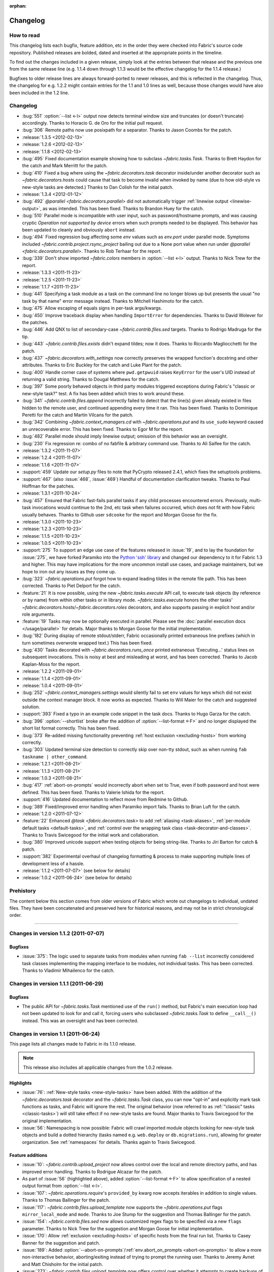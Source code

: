 :orphan:

=========
Changelog
=========

How to read
===========

This changelog lists each bugfix, feature addition, etc in the order they were
checked into Fabric's source code repository. Published releases are bolded,
dated and inserted at the appropriate points in the timeline.

To find out the changes included in a given release, simply look at the entries
between that release and the previous one from the same release line (e.g.
1.1.4 down through 1.1.3 would be the effective changelog for the 1.1.4
release.)

Bugfixes to older release lines are always forward-ported to newer releases,
and this is reflected in the changelog. Thus, the changelog for e.g. 1.2.2
might contain entries for the 1.1 and 1.0 lines as well, because those changes
would have also been included in the 1.2 line.


Changelog
=========

* :bug:`551` :option:`--list <-l>` output now detects terminal window size
  and truncates (or doesn't truncate) accordingly. Thanks to Horacio G. de Oro
  for the initial pull request.
* :bug:`306` Remote paths now use posixpath for a separator. Thanks to Jason
  Coombs for the patch.
* :release:`1.3.5 <2012-02-13>`
* :release:`1.2.6 <2012-02-13>`
* :release:`1.1.8 <2012-02-13>`
* :bug:`495` Fixed documentation example showing how to subclass
  `~fabric.tasks.Task`. Thanks to Brett Haydon for the catch and Mark Merritt
  for the patch.
* :bug:`410` Fixed a bug where using the `~fabric.decorators.task` decorator
  inside/under another decorator such as `~fabric.decorators.hosts` could cause
  that task to become invalid when invoked by name (due to how old-style vs
  new-style tasks are detected.) Thanks to Dan Colish for the initial patch.
* :release:`1.3.4 <2012-01-12>`
* :bug:`492` `@parallel <fabric.decorators.parallel>` did not automatically
  trigger :ref:`linewise output <linewise-output>`, as was intended. This has
  been fixed. Thanks to Brandon Huey for the catch.
* :bug:`510` Parallel mode is incompatible with user input, such as
  password/hostname prompts, and was causing cryptic `Operation not supported
  by device` errors when such prompts needed to be displayed. This behavior has
  been updated to cleanly and obviously ``abort`` instead.
* :bug:`494` Fixed regression bug affecting some `env` values such as
  `env.port` under parallel mode. Symptoms included
  `~fabric.contrib.project.rsync_project` bailing out due to a None port value
  when run under `@parallel <fabric.decorators.parallel>`. Thanks to Rob
  Terhaar for the report.
* :bug:`339` Don't show imported `~fabric.colors` members in :option:`--list
  <-l>` output.  Thanks to Nick Trew for the report.
* :release:`1.3.3 <2011-11-23>`
* :release:`1.2.5 <2011-11-23>`
* :release:`1.1.7 <2011-11-23>`
* :bug:`441` Specifying a task module as a task on the command line no longer
  blows up but presents the usual "no task by that name" error message instead.
  Thanks to Mitchell Hashimoto for the catch.
* :bug:`475` Allow escaping of equals signs in per-task args/kwargs.
* :bug:`450` Improve traceback display when handling ``ImportError`` for
  dependencies. Thanks to David Wolever for the patches.
* :bug:`446` Add QNX to list of secondary-case `~fabric.contrib.files.sed`
  targets. Thanks to Rodrigo Madruga for the tip.
* :bug:`443` `~fabric.contrib.files.exists` didn't expand tildes; now it does.
  Thanks to Riccardo Magliocchetti for the patch.
* :bug:`437` `~fabric.decorators.with_settings` now correctly preserves the
  wrapped function's docstring and other attributes. Thanks to Eric Buckley for
  the catch and Luke Plant for the patch.
* :bug:`400` Handle corner case of systems where ``pwd.getpwuid`` raises
  ``KeyError`` for the user's UID instead of returning a valid string. Thanks
  to Dougal Matthews for the catch.
* :bug:`397` Some poorly behaved objects in third party modules triggered
  exceptions during Fabric's "classic or new-style task?" test. A fix has been
  added which tries to work around these.
* :bug:`341` `~fabric.contrib.files.append` incorrectly failed to detect that
  the line(s) given already existed in files hidden to the remote user, and
  continued appending every time it ran. This has been fixed. Thanks to
  Dominique Peretti for the catch and Martin Vilcans for the patch.
* :bug:`342` Combining `~fabric.context_managers.cd` with
  `~fabric.operations.put` and its ``use_sudo`` keyword caused an unrecoverable
  error. This has been fixed. Thanks to Egor M for the report.
* :bug:`482` Parallel mode should imply linewise output; omission of this
  behavior was an oversight.
* :bug:`230` Fix regression re: combo of no fabfile & arbitrary command use.
  Thanks to Ali Saifee for the catch.
* :release:`1.3.2 <2011-11-07>`
* :release:`1.2.4 <2011-11-07>`
* :release:`1.1.6 <2011-11-07>`
* :support:`459` Update our `setup.py` files to note that PyCrypto released
  2.4.1, which fixes the setuptools problems.
* :support:`467` (also :issue:`468`, :issue:`469`) Handful of documentation
  clarification tweaks. Thanks to Paul Hoffman for the patches.
* :release:`1.3.1 <2011-10-24>`
* :bug:`457` Ensured that Fabric fast-fails parallel tasks if any child
  processes encountered errors. Previously, multi-task invocations would
  continue to the 2nd, etc task when failures occurred, which does not fit with
  how Fabric usually behaves. Thanks to Github user ``sdcooke`` for the report
  and Morgan Goose for the fix.
* :release:`1.3.0 <2011-10-23>`
* :release:`1.2.3 <2011-10-23>`
* :release:`1.1.5 <2011-10-23>`
* :release:`1.0.5 <2011-10-23>`
* :support:`275` To support an edge use case of the features released in
  :issue:`19`, and to lay the foundation for :issue:`275`, we have forked
  Paramiko into the `Python 'ssh' library <http://pypi.python.org/pypi/ssh/>`_
  and changed our dependency to it for Fabric 1.3 and higher. This may have
  implications for the more uncommon install use cases, and package
  maintainers, but we hope to iron out any issues as they come up.
* :bug:`323` `~fabric.operations.put` forgot how to expand leading tildes in
  the remote file path. This has been corrected. Thanks to Piet Delport for the
  catch.
* :feature:`21` It is now possible, using the new `~fabric.tasks.execute` API
  call, to execute task objects (by reference or by name) from within other
  tasks or in library mode. `~fabric.tasks.execute` honors the other tasks'
  `~fabric.decorators.hosts`/`~fabric.decorators.roles` decorators, and also
  supports passing in explicit host and/or role arguments.
* :feature:`19` Tasks may now be optionally executed in parallel. Please see
  the :doc:`parallel execution docs </usage/parallel>` for details. Major
  thanks to Morgan Goose for the initial implementation.
* :bug:`182` During display of remote stdout/stderr, Fabric occasionally
  printed extraneous line prefixes (which in turn sometimes overwrote wrapped
  text.) This has been fixed.
* :bug:`430` Tasks decorated with `~fabric.decorators.runs_once` printed
  extraneous 'Executing...' status lines on subsequent invocations. This is
  noisy at best and misleading at worst, and has been corrected. Thanks to
  Jacob Kaplan-Moss for the report.
* :release:`1.2.2 <2011-09-01>`
* :release:`1.1.4 <2011-09-01>`
* :release:`1.0.4 <2011-09-01>`
* :bug:`252` `~fabric.context_managers.settings` would silently fail to set
  ``env`` values for keys which did not exist outside the context manager
  block.  It now works as expected. Thanks to Will Maier for the catch and
  suggested solution.
* :support:`393` Fixed a typo in an example code snippet in the task docs.
  Thanks to Hugo Garza for the catch.
* :bug:`396` :option:`--shortlist` broke after the addition of
  :option:`--list-format <-F>` and no longer displayed the short list format
  correctly. This has been fixed.
* :bug:`373` Re-added missing functionality preventing :ref:`host exclusion
  <excluding-hosts>` from working correctly.
* :bug:`303` Updated terminal size detection to correctly skip over non-tty
  stdout, such as when running ``fab taskname | other_command``.
* :release:`1.2.1 <2011-08-21>`
* :release:`1.1.3 <2011-08-21>`
* :release:`1.0.3 <2011-08-21>`
* :bug:`417` :ref:`abort-on-prompts` would incorrectly abort when set to True,
  even if both password and host were defined. This has been fixed. Thanks to
  Valerie Ishida for the report.
* :support:`416` Updated documentation to reflect move from Redmine to Github.
* :bug:`389` Fixed/improved error handling when Paramiko import fails. Thanks
  to Brian Luft for the catch.
* :release:`1.2.0 <2011-07-12>`
* :feature:`22` Enhanced `@task <fabric.decorators.task>` to add :ref:`aliasing
  <task-aliases>`, :ref:`per-module default tasks <default-tasks>`, and
  :ref:`control over the wrapping task class <task-decorator-and-classes>`.
  Thanks to Travis Swicegood for the initial work and collaboration.
* :bug:`380` Improved unicode support when testing objects for being
  string-like. Thanks to Jiri Barton for catch & patch.
* :support:`382` Experimental overhaul of changelog formatting & process to
  make supporting multiple lines of development less of a hassle.
* :release:`1.1.2 <2011-07-07>` (see below for details)
* :release:`1.0.2 <2011-06-24>` (see below for details)


Prehistory
==========

The content below this section comes from older versions of Fabric which wrote
out changelogs to individual, undated files. They have been concatenated and
preserved here for historical reasons, and may not be in strict chronological
order.

----


Changes in version 1.1.2 (2011-07-07)
=====================================

Bugfixes
--------

* :issue:`375`: The logic used to separate tasks from modules when running
  ``fab --list`` incorrectly considered task classes implementing the mapping
  interface to be modules, not individual tasks. This has been corrected.
  Thanks to Vladimir Mihailenco for the catch.


Changes in version 1.1.1 (2011-06-29)
=====================================

Bugfixes
--------

* The public API for `~fabric.tasks.Task` mentioned use of the ``run()``
  method, but Fabric's main execution loop had not been updated to look for and
  call it, forcing users who subclassed `~fabric.tasks.Task` to define
  ``__call__()`` instead. This was an oversight and has been corrected.

  .. seealso:: :ref:`task-subclasses`


Changes in version 1.1 (2011-06-24)
===================================

This page lists all changes made to Fabric in its 1.1.0 release.

.. note::
    This release also includes all applicable changes from the 1.0.2 release.

Highlights
----------

* :issue:`76`: :ref:`New-style tasks <new-style-tasks>` have been added. With
  the addition of the `~fabric.decorators.task` decorator and the
  `~fabric.tasks.Task` class, you can now "opt-in" and explicitly mark task
  functions as tasks, and Fabric will ignore the rest. The original behavior
  (now referred to as :ref:`"classic" tasks <classic-tasks>`) will still take
  effect if no new-style tasks are found. Major thanks to Travis Swicegood for
  the original implementation.
* :issue:`56`: Namespacing is now possible: Fabric will crawl imported module
  objects looking for new-style task objects and build a dotted hierarchy
  (tasks named e.g. ``web.deploy`` or ``db.migrations.run``), allowing for
  greater organization. See :ref:`namespaces` for details. Thanks again to
  Travis Swicegood.


Feature additions
-----------------

* :issue:`10`: `~fabric.contrib.upload_project` now allows control over the
  local and remote directory paths, and has improved error handling. Thanks to
  Rodrigue Alcazar for the patch.
* As part of :issue:`56` (highlighted above), added :option:`--list-format
  <-F>` to allow specification of a nested output format from :option:`--list
  <-l>`.
* :issue:`107`: `~fabric.operations.require`'s ``provided_by`` kwarg now
  accepts iterables in addition to single values. Thanks to Thomas Ballinger
  for the patch.
* :issue:`117`: `~fabric.contrib.files.upload_template` now supports the
  `~fabric.operations.put` flags ``mirror_local_mode`` and ``mode``. Thanks to
  Joe Stump for the suggestion and Thomas Ballinger for the patch.
* :issue:`154`: `~fabric.contrib.files.sed` now allows customized regex flags
  to be specified via a new ``flags`` parameter. Thanks to Nick Trew for the
  suggestion and Morgan Goose for initial implementation.
* :issue:`170`: Allow :ref:`exclusion <excluding-hosts>` of specific hosts from
  the final run list. Thanks to Casey Banner for the suggestion and patch.
* :issue:`189`: Added :option:`--abort-on-prompts`/:ref:`env.abort_on_prompts
  <abort-on-prompts>` to allow a more non-interactive behavior,
  aborting/exiting instead of trying to prompt the running user. Thanks to
  Jeremy Avnet and Matt Chisholm for the initial patch.
* :issue:`273`: `~fabric.contrib.files.upload_template` now offers control over
  whether it attempts to create backups of pre-existing destination files.
  Thanks to Ales Zoulek for the suggestion and initial patch.
* :issue:`283`: Added the `~fabric.decorators.with_settings` decorator to allow
  application of env var settings to an entire function, as an alternative to
  using the `~fabric.context_managers.settings` context manager. Thanks to
  Travis Swicegood for the patch.
* :issue:`353`: Added :option:`--keepalive`/:ref:`env.keepalive <keepalive>` to
  allow specification of an SSH keepalive parameter for troublesome network
  connections. Thanks to Mark Merritt for catch & patch.

Bugfixes
--------

* :issue:`115`: An implementation detail causing host lists to lose order
  when deduped by the ``fab`` execution loop, has been patched to preserve
  order instead. So e.g. ``fab -H a,b,c`` (or setting ``env.hosts = ['a', 'b',
  'c']``) will now always run on ``a``, then ``b``, then ``c``. Previously,
  there was a chance the order could get mixed up during deduplication. Thanks
  to Rohit Aggarwal for the report.
* :issue:`345`: `~fabric.contrib.files.contains` returned the stdout of its
  internal ``grep`` command instead of success/failure, causing incorrect
  behavior when stderr exists and is combined with stdout. This has been
  corrected. Thanks to Szymon Reichmann for catch and patch.

Documentation updates
---------------------

* Documentation for task declaration has been moved from
  :doc:`/usage/execution` into its own docs page, :doc:`/usage/tasks`, as a
  result of the changes added in :issue:`76` and :issue:`56`.
* :issue:`184`: Make the usage of `~fabric.contrib.project.rsync_project`'s
  ``local_dir`` argument more obvious, regarding its use in the ``rsync`` call.
  (Specifically, so users know they can pass in multiple, space-joined
  directory names instead of just one single directory.)

Internals
---------

* :issue:`307`: A whole pile of minor PEP8 tweaks. Thanks to Markus Gattol for
  highlighting the ``pep8`` tool and to Rick Harding for the patch.
* :issue:`314`: Test utility decorator improvements. Thanks to Rick Harding for
  initial catch & patch.


Changes in version 1.0.2 (2011-06-24)
=====================================

.. note::
    This release also includes all applicable changes from the 0.9.7 release.

Bugfixes
--------

* :issue:`258`: Bugfix to a previous, incorrectly applied fix regarding
  `~fabric.operations.local` on Windows platforms.
* :issue:`324`: Update `~fabric.operations.run`/`~fabric.operations.sudo`'s
  ``combine_stderr`` kwarg so that it correctly overrides the global setting in
  all cases. This required changing its default value to ``None``, but the
  default behavior (behaving as if the setting were ``True``) has not changed.
  Thanks to Matthew Woodcraft and Connor Smith for the catch.
* :issue:`337`: Fix logic bug in `~fabric.operations.put` preventing use of
  ``mirror_local_mode``. Thanks to Roman Imankulov for catch & patch.
* :issue:`352` (also :issue:`320`): Seemingly random issues with output lockup
  and input problems (e.g. sudo prompts incorrectly rejecting passwords) appear
  to have been caused by an I/O race condition. This has been fixed. Thanks to
  Max Arnold and Paul Oswald for the detailed reports and to Max for the
  diagnosis and patch.


Documentation
-------------

* Updated the API documentation for `~fabric.context_managers.cd` to explicitly
  point users to `~fabric.context_managers.lcd` for modifying local paths.
* Clarified the behavior of `~fabric.contrib.project.rsync_project` re: how
  trailing slashes in ``local_dir`` affect ``remote_dir``. Thanks to Mark
  Merritt for the catch.


Changes in version 1.0.1 (2011-03-27)
=====================================

.. note::
    This release also includes all applicable changes from the 0.9.5 release.

Bugfixes
--------

* :issue:`301`: Fixed a bug in `~fabric.operations.local`'s behavior when
  ``capture=False`` and ``output.stdout`` (or ``.stderr``) was also ``False``.
  Thanks to Chris Rose for the catch.
* :issue:`310`: Update edge case in `~fabric.operations.put` where using the
  ``mode`` kwarg alongside ``use_sudo=True`` runs a hidden
  `~fabric.operations.sudo` command. The ``mode`` kwarg needs to be octal but
  was being interpolated in the ``sudo`` call as a string/integer. Thanks to
  Adam Ernst for the catch and suggested fix.
* :issue:`311`: `~fabric.contrib.files.append` was supposed to have its
  ``partial`` kwarg's default flipped from ``True`` to ``False``. However, only
  the documentation was altered. This has been fixed. Thanks to Adam Ernst for
  bringing it to our attention.
* :issue:`312`: Tweak internal I/O related loops to prevent high CPU usage and
  poor screen-printing behavior on some systems. Thanks to Kirill Pinchuk for
  the initial patch.
* :issue:`320`: Some users reported problems with dropped input, particularly
  while entering `~fabric.operations.sudo` passwords. This was fixed via the
  same change as for :issue:`312`.

Documentation
-------------

* Added a missing entry for :ref:`env.path <env-path>` in the usage
  documentation.


Changes in version 1.0 (2011-03-04)
===================================

This page lists all changes made to Fabric in its 1.0.0 release.


Highlights
----------

* :issue:`7`: `~fabric.operations.run`/`~fabric.operations.sudo` now allow full
  interactivity with the remote end. You can interact with remote prompts and
  similar interfaces, making certain tasks much easier, and freeing you from
  the need to find noninteractive solutions if you don't want to. See
  :doc:`/usage/interactivity` for more on these changes.
* `~fabric.operations.put` and `~fabric.operations.get` received many updates,
  including but not limited to: recursion, globbing, inline ``sudo``
  capability, and increased control over local file paths. See the individual
  ticket line-items below for details. Erich Heine (``sophacles`` on IRC)
  played a large part in implementing and/or collecting these changes and
  deserves much of the credit.
* Added functionality for loading fabfiles which are Python packages
  (directories) instead of just modules (single files). This allows for easier
  organization of nontrivial fabfiles and paves the way for task namespacing
  in the near future. See :ref:`fabfile-discovery` for details.
* :issue:`185`: Mostly of interest to those contributing to Fabric itself,
  Fabric now leverages Paramiko to provide a stub SSH and SFTP server for use
  during runs of our test suite. This makes quick, configurable full-stack
  testing of Fabric (and, to an extent, user fabfiles) possible.


Backwards-incompatible changes
------------------------------

The below changes are **backwards incompatible** and have the potential to
break your 0.9.x based fabfiles!

* `~fabric.contrib.files.contains` and `~fabric.contrib.files.append`
  previously had the ``filename`` argument in the second position, whereas all
  other functions in the `contrib.files <fabric.contrib.files>` module had
  ``filename`` as the first argument.  These two functions have been brought in
  line with the rest of the module.
* `~fabric.contrib.files.sed` now escapes single-quotes and parentheses in
  addition to forward slashes, in its ``before`` and ``after`` kwargs. Related
  to, but not entirely contained within, :issue:`159`.
* The ``user`` and ``pty`` kwargs in `~fabric.operations.sudo`'s signature have
  had their order swapped around to more closely match
  `~fabric.operations.run`.
* As part of the changes made in :issue:`7`, `~fabric.operations.run` and
  `~fabric.operations.sudo` have had the default value of their ``pty`` kwargs
  changed from ``False`` to ``True``. This, plus the addition of the
  :ref:`combine-stderr` kwarg/env var, may result in significant behavioral
  changes in remote programs which operate differently when attached to a tty.
* :issue:`61`: `~fabric.operations.put` and `~fabric.operations.get` now honor
  the remote current-working-directory changes applied by
  `~fabric.context_managers.cd`. Previously they would always treat relative
  remote paths as being relative to the remote home directory.
* :issue:`79`: `~fabric.operations.get` now allows increased control over local
  filenames when downloading single or multiple files. This is backwards
  incompatible because the default path/filename for downloaded files has
  changed.  Thanks to Juha Mustonen, Erich Heine and Max Arnold for
  brainstorming solutions.
* :issue:`88`: `~fabric.operations.local` has changed the default value of its
  ``capture`` kwarg, from ``True`` to ``False``. This was changed in order to
  be more intuitive, at the cost of no longer defaulting to the same rich
  return value as in `~fabric.operations.run`/`~fabric.operations.sudo` (which
  is still available by specifying ``capture=True``.)
* :issue:`121`: `~fabric.operations.put` will no longer automatically attempt
  to mirror local file modes. Instead, you'll need to specify
  ``mirror_local_mode=True`` to get this behavior. Thanks to Paul Smith for a
  patch covering part of this change.
* :issue:`172`: `~fabric.contrib.files.append` has changed the default value of
  its ``partial`` kwarg from ``True`` to ``False`` in order to be safer/more
  intuitive.
* :issue:`221`: `~fabric.decorators.runs_once` now memoizes the wrapped task's
  return value and returns that value on subsequent invocations, instead of
  returning None. Thanks to Jacob Kaplan-Moss and Travis Swicegood for catch +
  patch.

Feature additions
-----------------

* Prerelease versions of Fabric (starting with the 1.0 prereleases) will now
  print the Git SHA1 hash of the current checkout, if the user is working off
  of a Git clone of the Fabric source code repository.
* Added `~fabric.context_managers.path` context manager for modifying commands'
  effective ``$PATH``.
* Added convenience ``.succeeded`` attribute to the return values of
  `~fabric.operations.run`/`~fabric.operations.sudo`/`~fabric.operations.local`
  which is simply the opposite of the ``.failed`` attribute. (This addition has
  also been backported to Fabric's 0.9 series.)
* Refactored SSH disconnection code out of the main ``fab`` loop into
  `~fabric.network.disconnect_all`, allowing library users to avoid problems
  with non-fabfile Python scripts hanging after execution finishes.
* :issue:`2`: Added ``use_sudo`` kwarg to `~fabric.operations.put` to allow
  uploading of files to privileged locations. Thanks to Erich Heine and IRC
  user ``npmap`` for suggestions and patches.
* :issue:`23`: Added `~fabric.context_managers.prefix` context manager for
  easier management of persistent state across commands.
* :issue:`27`: Added environment variable (:ref:`always-use-pty`) and
  command-line flag (:option:`--no-pty`) for global control over the
  `~fabric.operations.run`/`~fabric.operations.sudo` ``pty`` argument.
* :issue:`28`: Allow shell-style globbing in `~fabric.operations.get`. Thanks
  to Erich Heine and Max Arnold.
* :issue:`55`: `~fabric.operations.run`, `~fabric.operations.sudo` and
  `~fabric.operations.local` now provide access to their standard error
  (stderr) as an attribute on the return value, alongside e.g. ``.failed``.
* :issue:`148`: `~fabric.operations.local` now returns the same "rich" string
  object as `~fabric.operations.run`/`~fabric.operations.sudo` do, so that it
  is a string containing the command's stdout (if ``capture=True``) or the
  empty string (if ``capture=False``) which exposes the ``.failed`` and
  ``.return_code`` attributes, and so forth.
* :issue:`151`: Added a `~fabric.utils.puts` utility function, which allows
  greater control over fabfile-generated (as opposed to Fabric-generated)
  output. Also added `~fabric.utils.fastprint`, an alias to
  `~fabric.utils.puts` allowing for convenient unbuffered,
  non-newline-terminated printing.
* :issue:`192`: Added per-user/host password cache to assist in
  multi-connection scenarios.
* :issue:`193`: When requesting a remote pseudo-terminal, use the invoking
  terminal's dimensions instead of going with the default.
* :issue:`217`: `~fabric.operations.get`/`~fabric.operations.put` now accept
  file-like objects as well as local file paths for their ``local_path``
  arguments.
* :issue:`245`: Added the `~fabric.context_managers.lcd` context manager for
  controlling `~fabric.operations.local`'s current working directory and
  `~fabric.operations.put`/`~fabric.operations.get`'s local working
  directories.
* :issue:`274`: `~fabric.operations.put`/`~fabric.operations.get` now have
  return values which may be iterated over to access the paths of files
  uploaded remotely or downloaded locally, respectively. These return values
  also allow access to ``.failed`` and ``.succeeded`` attributes, just like
  `~fabric.operations.run` and friends. (In this case, ``.failed`` is actually
  a list itself containing any paths which failed to transfer, which naturally
  acts as a boolean as well.)


Documentation updates
---------------------

* API, tutorial and usage docs updated with the above new features.
* README now makes the Python 2.5+ requirement up front and explicit; some
  folks were still assuming it would run on Python 2.4.
* Added a link to Python's documentation for string interpolation in
  `~fabric.contrib.files.upload_template`'s docstring.


Changes in version 0.9.7 (2011-06-23)
=====================================

The following changes were implemented in Fabric 0.9.7:

Bugfixes
--------

* :issue:`329`: `~fabric.operations.reboot` would have problems reconnecting post-reboot (resulting in a traceback) if ``env.host_string`` was not fully-formed (did not contain user and port specifiers.) This has been fixed.


Changes in version 0.9.6 (2011-04-29)
=====================================

The following changes were implemented in Fabric 0.9.6:

Bugfixes
--------

* :issue:`347`: `~fabric.contrib.files.append` incorrectly tested for ``str``
  instead of ``types.StringTypes``, causing it to split up Unicode strings as
  if they were one character per line. This has been fixed.


Changes in version 0.9.5 (2011-03-21)
=====================================

The following changes were implemented in Fabric 0.9.5:

Bugfixes
--------

* :issue:`37`: Internal refactoring of a Paramiko call from ``_transport`` to
  ``get_transport()``.
* :issue:`258`: Modify subprocess call on Windows platforms to avoid
  space/quote problems in `~fabric.operations.local`. Thanks to Henrik
  Heimbuerger and Raymond Cote for catch + suggested fixes.
* :issue:`261`: Fix bug in `~fabric.contrib.files.comment` which truncated
  regexen ending with ``$``. Thanks to Antti Kaihola for the catch.
* :issue:`264`: Fix edge case in `~fabric.operations.reboot` by gracefully
  clearing connection cache. Thanks to Jason Gerry for the report &
  troubleshooting.
* :issue:`268`: Allow for ``@`` symbols in usernames, which is valid on some
  systems. Fabric's host-string parser now splits username and hostname at the
  last ``@`` found instead of the first. Thanks to Thadeus Burgess for the
  report.
* :issue:`287`: Fix bug in password prompt causing occasional tracebacks.
  Thanks to Antti Kaihola for the catch and Rick Harding for testing the
  proposed solution.
* :issue:`288`: Use temporary files to work around the lack of a ``-i`` flag in
  OpenBSD and NetBSD `~fabric.contrib.files.sed`. Thanks to Morgan Lefieux for
  catch + patches.
* :issue:`305`: Strip whitespace from hostnames to help prevent user error.
  Thanks to Michael Bravo for the report and Rick Harding for the patch.
* :issue:`316`: Use of `~fabric.context_managers.settings` with key names not
  previously set in ``env`` no longer raises KeyErrors. Whoops. Thanks to Adam
  Ernst for the catch.

Documentation updates
---------------------

* :issue:`228`: Added description of the PyCrypto + pip + Python 2.5 problem to
  the documentation and removed the Python 2.5 check from ``setup.py``.
* :issue:`291`: Updated the PyPM-related install docs re: recent changes in
  PyPM and its download URLs. Thanks to Sridhar Ratnakumar for the patch.


Changes in version 0.9.4 (2011-02-18)
=====================================

The following changes were implemented in Fabric 0.9.4:

Feature additions
-----------------

* Added :doc:`documentation </usage/library>` for using Fabric as a library.
* Mentioned our `Twitter account <https://twitter.com/pyfabric>`_ on the main
  docs page.
* :issue:`290`: Added ``escape`` kwarg to `~fabric.contrib.files.append` to
  allow control over previously automatic single-quote escaping.


Changes in version 0.9.3 (2010-11-12)
=====================================

The following changes were implemented in Fabric 0.9.3:

Feature additions
-----------------

* :issue:`255`: Added ``stderr`` and ``succeeded`` attributes to
  `~fabric.operations.local`.
* :issue:`254`: Backported the ``.stderr`` and ``.succeeded`` attributes on
  `~fabric.operations.run`/`~fabric.operations.sudo` return values, from the
  Git master/pre-1.0 branch. Please see those functions' API docs for details.


Bugfixes
--------

* :issue:`228`: We discovered that the pip + PyCrypto installation problem was
  limited to Python 2.5 only, and have updated our ``setup.py`` accordingly.
* :issue:`230`: Arbitrary or remainder commands (``fab <opts> -- <run command
  here>``) will no longer blow up when invoked with no fabfile present. Thanks
  to IRC user ``orkaa`` for the report.
* :issue:`242`: Empty string values in task CLI args now parse correctly.
  Thanks to Aaron Levy for the catch + patch.


Documentation updates
---------------------

* :issue:`239`: Fixed typo in execution usage docs. Thanks to Pradeep Gowda and
  Turicas for the catch.


Changes in version 0.9.2 (2010-09-06)
=====================================

The following changes were implemented in Fabric 0.9.2:

Feature additions
-----------------

* The `~fabric.operations.reboot` operation has been added, providing a way for
  Fabric to issue a reboot command and then reconnect after the system has
  restarted.
* ``python setup.py test`` now runs Fabric's test suite (provided you have all
  the prerequisites from the ``requirements.txt`` installed). Thanks to Eric
  Holscher for the patch.
* Added functionality for loading fabfiles which are Python packages
  (directories) instead of just modules (single files.) See
  :ref:`fabfile-discovery`.
* Added output lines informing the user of which tasks are being executed (e.g.
  ``[myserver] Executing task 'foo'``.)
* Added support for lazy (callable) role definition values in ``env.roledefs``.
* Added `contrib.django <fabric.contrib.django>` module with basic Django
  integration.
* :ref:`env.local_user <local-user>` was added, providing easy and permanent
  access to the local system username, even if an alternate remote username has
  been specified.
* :issue:`29`: Added support for arbitrary command-line-driven anonymous tasks
  via ``fab [options] -- [shell command]``. See :ref:`arbitrary-commands`.
* :issue:`52`: Full tracebacks during aborts are now displayed if the user has
  opted to see debug-level output.
* :issue:`101`: Added `~fabric.colors` module with basic color output support.
  (:issue:`101` is still open: we plan to leverage the new module in Fabric's
  own output in the future.)
* :issue:`137`: Commas used to separate per-task arguments may now be escaped
  with a backslash. Thanks to Erich Heine for the patch.
* :issue:`144`: `~fabric.decorators.hosts` (and `~fabric.decorators.roles`)
  will now expand a single, iterable argument instead of requiring one to use
  e.g.  ``@hosts(*iterable)``.
* :issue:`151`: Added a `~fabric.utils.puts` utility function, which allows
  greater control over fabfile-generated (as opposed to Fabric-generated)
  output. Also added `~fabric.utils.fastprint`, an alias to
  `~fabric.utils.puts` allowing for convenient unbuffered,
  non-newline-terminated printing.
* :issue:`208`: Users rolling their own shell completion or who otherwise find
  themselves performing text manipulation on the output of :option:`--list
  <-l>` may now use :option:`--shortlist` to get a plain, newline-separated
  list of task names.


Bugfixes
--------

* The interactive "what host to connect to?" prompt now correctly updates the
  appropriate environment variables (hostname, username, port) based on user
  input.
* Fixed a bug where Fabric's own internal fabfile would pre-empt the user's
  fabfile due to a PYTHONPATH order issue. User fabfiles are now always loaded
  at the front of the PYTHONPATH during import.
* Disabled some DeprecationWarnings thrown by Paramiko when that library is
  imported into Fabric under Python 2.6.
* :issue:`44`, :issue:`63`: Modified `~fabric.contrib.project.rsync_project` to
  honor the SSH port and identity file settings. Thanks to Mitch Matuson
  and Morgan Goose.
* :issue:`123`: Removed Cygwin from the "are we on Windows" test; now, only
  Python installs whose ``sys.platform`` says ``'win32'`` will use Windows-only
  code paths (e.g. importing of ``pywin32``).


Documentation updates
---------------------

* Added a few new items to the :doc:`FAQ </faq>`.
* :issue:`173`: Simple but rather embarrassing typo fix in README. Thanks to
  Ted Nyman for the catch.
* :issue:`194`: Added a note to :doc:`the install docs </installation>` about a
  possible edge case some Windows 64-bit Python users may encounter.
* :issue:`216`: Overhauled the :ref:`process backgrounding FAQ <faq-daemonize>`
  to include additional techniques and be more holistic.


Packaging updates
-----------------

* :issue:`86`, :issue:`158`: Removed the bundled Paramiko 1.7.4 and updated the
  ``setup.py`` to require Paramiko >=1.7.6. This lets us skip the known-buggy
  Paramiko 1.7.5 while getting some much needed bugfixes in Paramiko 1.7.6.


Changes in version 0.9.1 (2010-05-28)
=====================================

The following changes were implemented in Fabric 0.9.1:

Feature additions
-----------------

* :issue:`82`: `~fabric.contrib.files.append` now offers a ``partial`` kwarg
  allowing control over whether the "don't append if given text already exists"
  test looks for exact matches or not. Thanks to Jonas Nockert for the catch
  and discussion.
* :issue:`112`: ``fab --list`` now prints out the fabfile's module-level
  docstring as a header, if there is one.
* :issue:`141`: Added some more CLI args/env vars to allow user configuration
  of the Paramiko ``connect`` call -- specifically :ref:`no_agent` and
  :ref:`no_keys`.


Bugfixes
--------

* :issue:`75`: ``fab``, when called with no arguments or (useful) options, now
  prints help, even when no fabfile can be found. Previously, calling ``fab``
  in a location with no fabfile would complain about the lack of fabfile
  instead of displaying help.
* :issue:`130`: Context managers now correctly clean up ``env`` if they
  encounter an exception. Thanks to Carl Meyer for catch + patch.
* :issue:`132`: `~fabric.operations.local` now calls ``strip`` on its stdout,
  matching the behavior of `~fabric.operations.run`/`~fabric.operations.sudo`.
  Thanks to Carl Meyer again on this one.
* :issue:`166`: `~fabric.context_managers.cd` now correctly overwrites
  ``env.cwd`` when given an absolute path, instead of naively appending its
  argument to ``env.cwd``'s previous value.


Documentation updates
---------------------

* A number of small to medium documentation tweaks were made which had no
  specific Redmine ticket. The largest of these is the addition of :doc:`the
  FAQ <../faq>` to the Sphinx documentation instead of storing it as a
  source-only text file. (Said FAQ was also slightly expanded with new FAQs.)
* :issue:`17`: Added :ref:`note to FAQ <faq-daemonize>` re: use of ``dtach`` as
  alternative to ``screen``. Thanks to Erich Heine for the tip.
* :issue:`64`: Updated :ref:`installation docs <downloads>` to clarify where
  package maintainers should be downloading tarballs from. Thanks to James
  Pearson for providing the necessary perspective.
* :issue:`95`: Added a link to a given version's changelog on the PyPI page
  (technically, to the ``setup.py`` ``long_description`` field).
* :issue:`110`: Alphabetized :ref:`the CLI argument command reference
  <command-line-options>`. Thanks to Erich Heine.
* :issue:`120`: Tweaked documentation, help strings to make it more obvious
  that fabfiles are simply Python modules.
* :issue:`127`: Added :ref:`note to install docs <pypm>` re: ActiveState's
  PyPM. Thanks to Sridhar Ratnakumar for the tip.


Changes in version 0.9 (2009-11-08)
===================================

This document details the various backwards-incompatible changes made during
Fabric's rewrite between versions 0.1 and 0.9. The codebase has been almost
completely rewritten and reorganized and an attempt has been made to remove
"magical" behavior and make things more simple and Pythonic; the ``fab``
command-line component has also been redone to behave more like a typical Unix
program.


Major changes
-------------

You'll want to at least skim the entire document, but the primary changes that
will need to be made to one's fabfiles are as follows:

Imports
~~~~~~~

You will need to **explicitly import any and all methods or decorators used**,
at the top of your fabfile; they are no longer magically available. Here's a
sample fabfile that worked with 0.1 and earlier::

     @hosts('a', 'b')
     def my_task():
         run('ls /var/www')
         sudo('mkdir /var/www/newsite')

The above fabfile uses `hosts`, `run` and `sudo`, and so in Fabric 0.9 one
simply needs to import those objects from the new API module ``fabric.api``::

     from fabric.api import hosts, run, sudo

     @hosts('a', 'b')
     def my_task():
         run('ls /var/www')
         sudo('mkdir /var/www/newsite')

You may, if you wish, use ``from fabric.api import *``, though this is
technically not Python best practices; or you may import directly from the
Fabric submodules (e.g. ``from fabric.decorators import hosts``.)
See :doc:`../usage/fabfiles` for more information.

Python version
~~~~~~~~~~~~~~

Fabric started out Python 2.5-only, but became largely 2.4 compatible at one
point during its lifetime. Fabric is once again **only compatible with Python
2.5 or newer**, in order to take advantage of the various new features and
functions available in that version.

With this change we're setting an official policy to support the two most
recent stable releases of the Python 2.x line, which at time of writing is 2.5
and 2.6. We feel this is a decent compromise between new features and the
reality of operating system packaging concerns. Given that most users use
Fabric from their workstations, which are typically more up-to-date than
servers, we're hoping this doesn't cut out too many folks.

Finally, note that while we will not officially support a 2.4-compatible
version or fork, we may provide a link to such a project if one arises.

Environment/config variables
~~~~~~~~~~~~~~~~~~~~~~~~~~~~

The ``config`` object previously used to access and set internal state
(including Fabric config options) **has been renamed** to :data:`env`, but
otherwise remains mostly the same (it allows both dictionary and
object-attribute style access to its data.) :data:`env` resides in the
:mod:`state` submodule and is importable via ``fabric.api``, so where before
one might have seen fabfiles like this::

    def my_task():
        config.foo = 'bar'

one will now be explicitly importing the object like so::

    from fabric.api import env

    def my_task():
        env.foo = 'bar'

Execution mode
~~~~~~~~~~~~~~

Fabric's default mode of use, in prior versions, was what we called "broad
mode": your tasks, as Python code, ran only once, and any calls to functions
that made connections (such as `run` or `sudo`) would run once per host in the
current host list. We also offered "deep mode", in which your entire task
function would run once per host.

In Fabric 0.9, this dichotomy has been removed, and **"deep mode" is the
method Fabric uses to perform all operations**. This allows you to treat your
Fabfiles much more like regular Python code, including the use of ``if``
statements and so forth, and allows operations like `run` to unambiguously
return the output from the server.

Other modes of execution such as the old "broad mode" may return as Fabric's
internals are refactored and expanded, but for now we've simplified things, and
deep mode made the most sense as the primary mode of use.

"Lazy" string interpolation
~~~~~~~~~~~~~~~~~~~~~~~~~~~

Because of how Fabric used to run in "broad mode" (see previous section) a
special string formatting technique -- the use of a bash-like dollar sign
notation, e.g. ``"hostname: $(fab_host)"`` -- had to be used to allow the
current state of execution to be represented in one's operations. **This is no
longer necessary and has been removed**. Because your tasks are executed once
per host, you may build strings normally (e.g. with the ``%`` operator) and
refer to ``env.host_string``, ``env.user`` and so forth.

For example, Fabric 0.1 had to insert the current username like so::

    print("Your current username is $(fab_user)")

Fabric 0.9 and up simply reference ``env`` variables as normal::

    print("Your current username is %s" % env.user)

As with the execution modes, a special string interpolation function or method
that automatically makes use of ``env`` values may find its way back into
Fabric at some point if a need becomes apparent.


Other backwards-incompatible changes
~~~~~~~~~~~~~~~~~~~~~~~~~~~~~~~~~~~~

In no particular order:

* The Fabric config file location used to be ``~/.fabric``; in the interests
  of honoring Unix filename conventions, it's now ``~/.fabricrc``.

* The old ``config`` object (now :data:`env`) had a ``getAny`` method which
  took one or more key strings as arguments, and returned the value attached
  to the first valid key. This method still exists but has been renamed to
  `first`.

* Environment variables such as ``fab_host`` have been renamed to simply e.g.
  ``host``. This looks cleaner and feels more natural, and requires less
  typing. Users will naturally need to be careful not to override these
  variables, but the same holds true for e.g. Python's builtin methods and
  types already, so we felt it was worth the tradeoff.

* Fabric's version header is no longer printed every time the program runs;
  you should now use the standard ``--version``/``-V`` command-line options to
  print version and exit.

* The old ``about`` command has been removed; other Unix programs don't
  typically offer this. Users can always view the license and warranty info in
  their respective text files distributed with the software.

* The old ``help`` command is now the typical Unix options ``-h``/``--help``.

    * Furthermore, there is no longer a listing of Fabric's programming API
      available through the command line -- those topics impact fabfile
      authors, not fab users (even though the former is a subset of the
      latter) and should stay in the documentation only.

* `prompt`'s primary function is now to return a value to the caller, although
  it may still optionally store the entered value in `env` as well.

* `prompt` now considers the empty string to be valid input; this allows other
  functions to wrap `prompt` and handle "empty" input on their own terms.

* In addition to the above changes, `prompt` has been updated to behave more
  obviously, as its previous behavior was confusing in a few ways:

    * It will now overwrite pre-existing values in the environment dict, but
      will print a warning to the user if it does so.

    * Additionally, (and this appeared to be undocumented) the ``default``
      argument could take a callable as well as a string, and would simply set
      the default message to the return value if a callable was given. This
      seemed to add unnecessary complexity (given that users may call e.g.
      ``prompt(blah, msg, default=my_callable()``) so it has been removed.

* When connecting, Fabric used to use the undocumented ``fab_pkey`` env
  variable as a method of passing in a Paramiko ``PKey`` object to the SSH
  client's ``connect`` method. This has been removed in favor of an
  ``ssh``-like ``-i`` option, which allows one to specify a private key file
  to use; that should generally be enough for most users.

* ``download`` is now `get` in order to match up with `put` (the name mismatch
  was due to `get` being the old method of getting env vars.)

* The ``noshell`` argument to `sudo` (added late in its life to previous
  Fabric versions) has been renamed to ``shell`` (defaults to True, so the
  effective behavior remains the same) and has also been extended to the `run`
  operation.

    * Additionally, the global ``sudo_noshell`` option has been renamed to
      ``use_shell`` and also applies to both `run` and `sudo`.

* ``local_per_host`` has been removed, as it only applied to the now-removed
  "broad mode".

* ``load`` has been removed; Fabric is now "just Python", so use Python's
  import mechanisms in order to stitch multiple fabfiles together.

* ``abort`` is no longer an "operation" *per se* and has been moved to
  :mod:`fabric.utils`. It is otherwise the same as before, taking a single
  string message, printing it to the user and then calling ``sys.exit(1)``.

* ``rsyncproject`` and ``upload_project`` have been moved into
  :mod:`fabric.contrib` (specifically, :mod:`fabric.contrib.project`), which
  is intended to be a new tree of submodules for housing "extra" code which
  may build on top of the core Fabric operations.

* ``invoke`` has been turned on its head, and is now the `runs_once` decorator
  (living in :mod:`fabric.decorators`). When used to decorate a function, that
  function will only execute one time during the lifetime of a ``fab`` run.
  Thus, where you might have used ``invoke`` multiple times to ensure a given
  command only runs once, you may now use `runs_once` to decorate the function
  and then call it multiple times in a normal fashion.

* It looks like the regex behavior of the ``validate`` argument to `prompt`
  was never actually implemented. It now works as advertised.

* Couldn't think of a good reason for `require` to be a decorator *and* a
  function, and the function is more versatile in terms of where it may be
  used, so the decorator has been removed.

* As things currently stand with the execution model, the ``depends``
  decorator doesn't make a lot of sense: instead, it's safest/best to simply
  make "meta" commands that just call whatever chain of "real" commands you
  need performed for a given overarching task.

  For example, instead of having command A say
  that it "depends on" command B, create a command C which calls A and B in the
  right order, e.g.::

    def build():
        local('make clean all')

    def upload():
        put('app.tgz', '/tmp/app.tgz')
        run('tar xzf /tmp/app.tgz')

    def symlink():
        run('ln -s /srv/media/photos /var/www/app/photos')

    def deploy():
        build()
        upload()
        symlink()

  .. note::

    The execution model is still subject to change as Fabric evolves. Please
    don't hesitate to email the list or the developers if you have a use case
    that needs something Fabric doesn't provide right now!

* Removed the old ``fab shell`` functionality, since the move to "just Python"
  should make vanilla ``python``/``ipython`` usage of Fabric much easier.

    * We may add it back in later as a convenient shortcut to what basically
      amounts to running ``ipython`` and performing a handful of ``from
      fabric.foo import bar`` calls.

* The undocumented `fab_quiet` option has been replaced by a much more granular
  set of output controls. For more info, see :doc:`../usage/output_controls`.


Changes from alpha 1 to alpha 2
-------------------------------

The below list was generated by running ``git shortlog 0.9a1..0.9a2`` and then
manually sifting through and editing the resulting commit messages. This will
probably occur for the rest of the alphas and betas; we hope to use
Sphinx-specific methods of documenting changes once the final release is out
the door.

* Various minor tweaks to the (still in-progress) documentation, including one
  thanks to Curt Micol.

* Added a number of TODO items based on user feedback (thanks!)

* Host information now available in granular form (user, host, port) in the
  env dict, alongside the full ``user@host:port`` host string.

* Parsing of host strings is now more lenient when examining the username
  (e.g. hyphens.)

* User/host info no longer cleared out between commands.

* Tweaked ``setup.py`` to use ``find_packages``. Thanks to Pat McNerthney.

* Added 'capture' argument to `~fabric.operations.local` to allow local
  interactive tasks.

* Reversed default value of `~fabric.operations.local`'s ``show_stderr``
  kwarg; local stderr now prints by default instead of being hidden by
  default.

* Various internal fabfile tweaks.


Changes from alpha 2 to alpha 3
-------------------------------

* Lots of updates to the documentation and TODO

* Added contrib.files with a handful of file-centric subroutines

* Added contrib.console for console UI stuff (so far, just `confirm`)

* Reworked config file mechanisms a bit, added CLI flag for setting it.

* Output controls (including CLI args, documentation) have been added

* Test coverage tweaked and grown a small amount (thanks in part to Peter
  Ellis)

* Roles overhauled/fixed (more like hosts now)

* Changed ``--list`` linewrap behavior to truncate instead.

* Make private key passphrase prompting more obvious to users.

* Add ``pty`` option to `sudo`. Thanks to José Muanis for the tip-off re: get_pty()

* Add CLI argument for setting the shell used in commands (thanks to Steve Steiner)

* Only load host keys when ``env.reject_unknown_keys`` is True. Thanks to Pat
  McNerthney.

* And many, many additional bugfixes and behavioral tweaks too small to merit
  cluttering up this list! Thanks as always to everyone who contributed
  bugfixes, feedback and/or patches.


Changes from alpha 3 to beta 1
------------------------------

This is closer to being a straight dump of the Git changelog than the previous
sections; apologies for the overall change in tense.

* Add autodocs for fabric.contrib.console.

* Minor cleanup to package init and setup.py.

* Handle exceptions with strerror attributes that are None instead of strings.

* contrib.files.append may now take a list of strings if desired.

* Straighten out how prompt() deals with trailing whitespace

* Add 'cd' context manager.

* Update upload_template to correctly handle backing up target directories.

* upload_template() can now use Jinja2 if it's installed and user asks for it.

* Handle case where remote host SSH key doesn't match known_hosts.

* Fix race condition in run/sudo.

* Start fledgling FAQ; extended pty option to run(); related doc tweaks.

* Bring local() in line with run()/sudo() in terms of .failed attribute.

* Add dollar-sign backslash escaping to run/sudo.

* Add FAQ question re: backgrounding processes.

* Extend some of put()'s niceties to get(), plus docstring/comment updates

* Add debug output of chosen fabfile for troubleshooting fabfile discovery.

* Fix Python path bug which sometimes caused Fabric's internal fabfile to
  pre-empt user's fabfile during load phase.

* Gracefully handle "display" for tasks with no docstring.

* Fix edge case that comes up during some auth/prompt situations.

* Handle carriage returns in output_thread correctly. Thanks to Brian Rosner.


Changes from beta 1 to release candidate 1
------------------------------------------

As with the previous changelog, this is also mostly a dump of the Git log. We
promise that future changelogs will be more verbose :)

* Near-total overhaul and expansion of documentation (this is the big one!)
  Other mentions of documentation in this list are items deserving their own
  mention, e.g. FAQ updates.
* Add FAQ question re: passphrase/password prompt
* Vendorized Paramiko: it is now included in our distribution and is no longer
  an external dependency, at least until upstream fixes a nasty 1.7.5 bug.
* Fix #34: switch upload_template to use mkstemp (also removes Python 2.5.2+
  dependency -- now works on 2.5.0 and up)
* Fix #62 by escaping backticks.
* Replace "ls" with "test" in exists()
* Fixes #50. Thanks to Alex Koshelev for the patch.
* ``local``'s return value now exhibits ``.return_code``.
* Abort on bad role names instead of blowing up.
* Turn off DeprecationWarning when importing paramiko.
* Attempted fix re #32 (dropped output)
* Update role/host initialization logic (was missing some edge cases)
* Add note to install docs re: PyCrypto on win32.
* Add FAQ item re: changing env.shell.
* Rest of TODO migrated to tickets.
* ``fab test`` (when in source tree) now uses doctests.
* Add note to compatibility page re: fab_quiet.
* Update local() to honor context_managers.cd()

Changes from release candidate 1 to final release
-------------------------------------------------

* Fixed the `~fabric.contrib.files.sed` docstring to accurately reflect which
  ``sed`` options it uses.
* Various changes to internal fabfile, version mechanisms, and other
  non-user-facing things.
